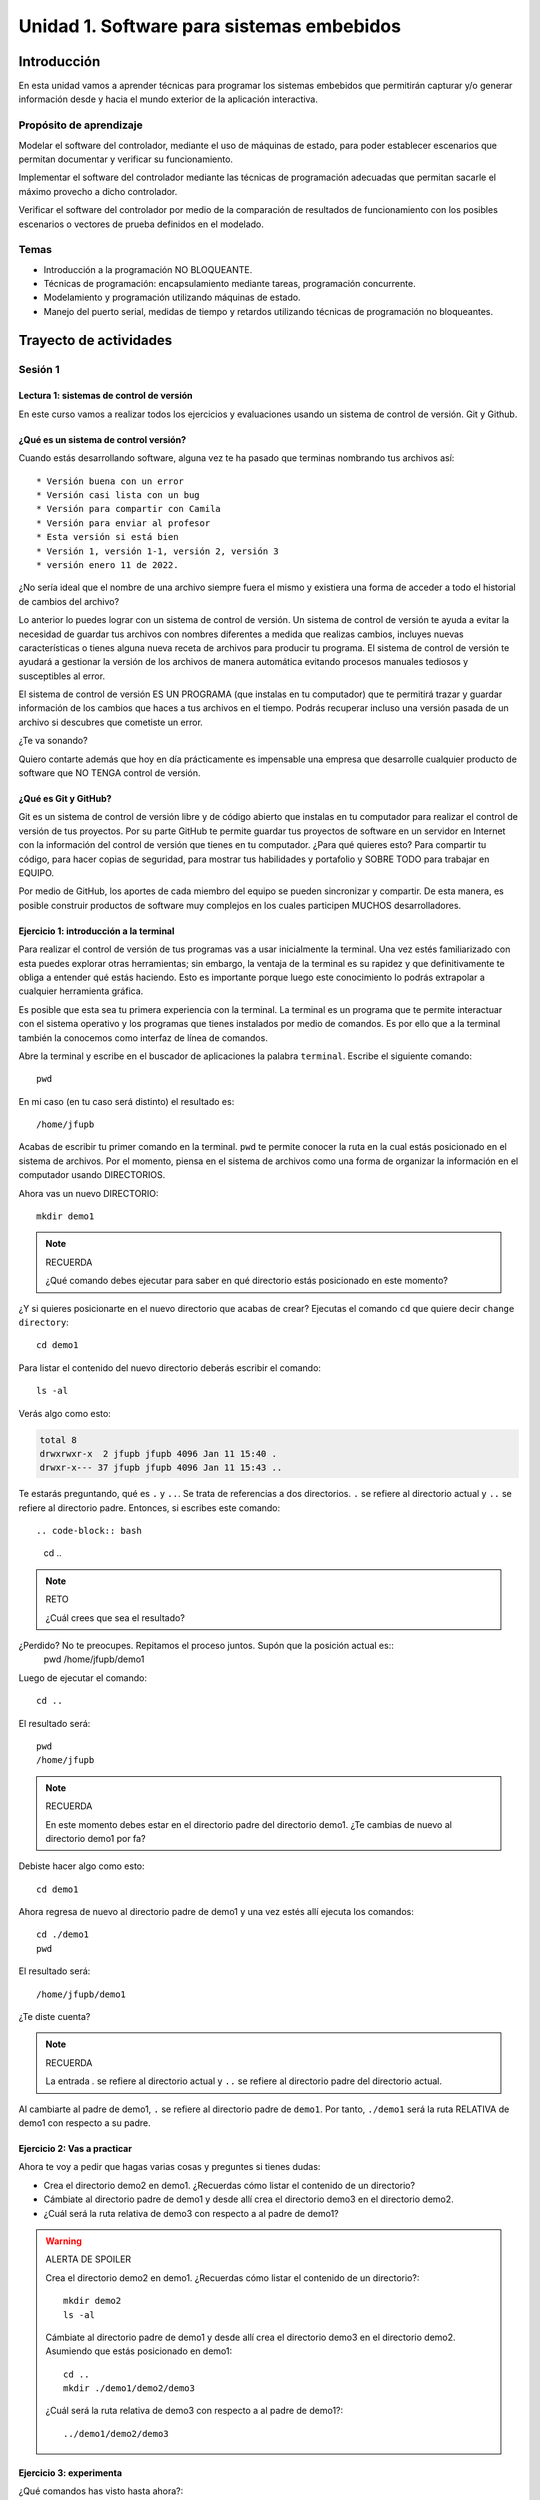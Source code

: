 Unidad 1. Software para sistemas embebidos
==============================================

Introducción
--------------

En esta unidad vamos a aprender técnicas para programar 
los sistemas embebidos que permitirán capturar y/o generar información 
desde y hacia el mundo exterior de la aplicación interactiva.

Propósito de aprendizaje
***************************

Modelar el software del controlador, mediante el uso de máquinas
de estado, para poder establecer escenarios que permitan
documentar y verificar su funcionamiento.

Implementar el software del controlador mediante las técnicas de
programación adecuadas que permitan sacarle el máximo provecho a
dicho controlador.

Verificar el software del controlador por medio de la
comparación de resultados de funcionamiento con los posibles
escenarios o vectores de prueba definidos en el modelado.

Temas
*******

* Introducción a la programación NO BLOQUEANTE.
* Técnicas de programación: encapsulamiento mediante tareas, programación
  concurrente.
* Modelamiento y programación utilizando máquinas de estado.
* Manejo del puerto serial, medidas de tiempo y retardos
  utilizando técnicas de programación no bloqueantes.

Trayecto de actividades
---------------------------

Sesión 1
*************

Lectura 1: sistemas de control de versión 
^^^^^^^^^^^^^^^^^^^^^^^^^^^^^^^^^^^^^^^^^^^^^

En este curso vamos a realizar todos los ejercicios y evaluaciones usando 
un sistema de control de versión. Git y Github.

¿Qué es un sistema de control versión?
^^^^^^^^^^^^^^^^^^^^^^^^^^^^^^^^^^^^^^^^^

Cuando estás desarrollando software, alguna vez te ha pasado que terminas 
nombrando tus archivos así::

* Versión buena con un error
* Versión casi lista con un bug
* Versión para compartir con Camila
* Versión para enviar al profesor
* Esta versión si está bien
* Versión 1, versión 1-1, versión 2, versión 3
* versión enero 11 de 2022.

¿No sería ideal que el nombre de una archivo siempre fuera el mismo y existiera 
una forma de acceder a todo el historial de cambios del archivo?

Lo anterior lo puedes lograr con un sistema de control de versión. Un sistema de control 
de versión te ayuda a evitar la necesidad de guardar tus archivos con nombres 
diferentes a medida que realizas cambios, incluyes nuevas características 
o tienes alguna nueva receta de archivos para producir tu programa. El sistema 
de control de versión te ayudará a gestionar la versión de los archivos 
de manera automática evitando procesos manuales tediosos y susceptibles al error.

El sistema de control de versión ES UN PROGRAMA (que instalas en tu computador)
que te permitirá trazar y guardar información de los cambios que haces a tus 
archivos en el tiempo. Podrás recuperar incluso una versión pasada de un archivo si 
descubres que cometiste un error. 

¿Te va sonando?

Quiero contarte además que hoy en día prácticamente es impensable una 
empresa que desarrolle cualquier producto de software que NO TENGA control 
de versión.

¿Qué es Git y GitHub?
^^^^^^^^^^^^^^^^^^^^^^^^

Git es un sistema de control de versión libre y de código abierto que instalas 
en tu computador para realizar el control de versión de tus proyectos. 
Por su parte GitHub te permite guardar tus proyectos de software en un servidor 
en Internet con la información del control de versión que tienes en tu computador. 
¿Para qué quieres esto? Para compartir tu código, para hacer copias de seguridad, 
para mostrar tus habilidades y portafolio y SOBRE TODO para trabajar en EQUIPO. 

Por medio de GitHub, los aportes de cada miembro del equipo se pueden 
sincronizar y compartir. De esta manera, es posible construir productos de software 
muy complejos en los cuales participen MUCHOS desarrolladores.


Ejercicio 1: introducción a la terminal 
^^^^^^^^^^^^^^^^^^^^^^^^^^^^^^^^^^^^^^^^

Para realizar el control de versión de tus programas vas a usar inicialmente 
la terminal. Una vez estés familiarizado con esta puedes explorar otras herramientas; sin embargo,
la ventaja de la terminal es su rapidez y que definitivamente te obliga a entender 
qué estás haciendo. Esto es importante porque luego este conocimiento lo podrás extrapolar 
a cualquier herramienta gráfica.

Es posible que esta sea tu primera experiencia con la terminal. La terminal 
es un programa que te permite interactuar con el sistema operativo y los programas 
que tienes instalados por medio de comandos. Es por ello que a la terminal 
también la conocemos como interfaz de línea de comandos.

Abre la terminal y escribe en el buscador de aplicaciones la palabra ``terminal``. 
Escribe el siguiente comando::

  pwd

En mi caso (en tu caso será distinto) el resultado es::

  /home/jfupb

Acabas de escribir tu primer comando en la terminal. ``pwd`` te permite 
conocer la ruta en la cual estás posicionado en el sistema de archivos. Por el momento,
piensa en el sistema de archivos como una forma de organizar la información en el computador 
usando DIRECTORIOS.

Ahora vas un nuevo DIRECTORIO::

  mkdir demo1


.. note:: RECUERDA

  ¿Qué comando debes ejecutar para saber en qué directorio estás posicionado en este momento?


¿Y si quieres posicionarte en el nuevo directorio que acabas de crear? Ejecutas el comando 
``cd`` que quiere decir ``change directory``::

  cd demo1

Para listar el contenido del nuevo directorio deberás escribir el comando::

  ls -al 

Verás algo como esto:

.. code-block::

    total 8
    drwxrwxr-x  2 jfupb jfupb 4096 Jan 11 15:40 .
    drwxr-x--- 37 jfupb jfupb 4096 Jan 11 15:43 ..

Te estarás preguntando, qué es ``.`` y ``..``. Se trata de referencias a dos directorios. ``.``
se refiere al directorio actual y ``..`` se refiere al directorio padre. Entonces, si 
escribes este comando::

.. code-block:: bash 

    cd ..

.. note:: RETO

    ¿Cuál crees que sea el resultado? 
    
¿Perdido? No te preocupes. Repitamos el proceso juntos. Supón que la posición actual es::
  pwd
  /home/jfupb/demo1

Luego de ejecutar el comando::

  cd ..

El resultado será::

    pwd
    /home/jfupb


.. note:: RECUERDA

  En este momento debes estar en el directorio padre del directorio demo1. ¿Te cambias 
  de nuevo al directorio demo1 por fa?

Debiste hacer algo como esto::

  cd demo1

Ahora regresa de nuevo al directorio padre de demo1 y una vez estés allí ejecuta los comandos::

  cd ./demo1
  pwd

El resultado será::

  /home/jfupb/demo1

¿Te diste cuenta? 

.. note:: RECUERDA

  La entrada `.` se refiere al directorio actual y ``..`` se refiere al directorio padre del 
  directorio actual.

Al cambiarte al padre de demo1, ``.`` se refiere al directorio padre de ``demo1``. 
Por tanto, ``./demo1`` será la ruta RELATIVA de demo1 con respecto a su padre. 


Ejercicio 2: Vas a practicar 
^^^^^^^^^^^^^^^^^^^^^^^^^^^^^^^

Ahora te voy a pedir que hagas varias cosas y preguntes si tienes dudas:


* Crea el directorio demo2 en demo1. ¿Recuerdas cómo listar el contenido de un directorio? 
* Cámbiate al directorio padre de demo1 y desde allí crea el directorio demo3 en el directorio 
  demo2.
* ¿Cuál será la ruta relativa de demo3 con respecto a al padre de demo1?


.. warning:: ALERTA DE SPOILER

  Crea el directorio demo2 en demo1. ¿Recuerdas cómo listar el contenido de un directorio?::

    mkdir demo2
    ls -al

  Cámbiate al directorio padre de demo1 y desde allí crea el directorio demo3 en el directorio 
  demo2. Asumiendo que estás posicionado en demo1::

    cd ..
    mkdir ./demo1/demo2/demo3

  ¿Cuál será la ruta relativa de demo3 con respecto a al padre de demo1?::

    ../demo1/demo2/demo3


Ejercicio 3: experimenta
^^^^^^^^^^^^^^^^^^^^^^^^^

¿Qué comandos has visto hasta ahora?::

  pwd
  ls -al
  cd
  mkdir

Ahora tómate unos minutos para experimentar. ¿Cómo? 

* Inventa tus propios ejemplo o retos.
* Antes de ejecutar un comando PIENSA cuál sería el resultado.Si el resultado es como 
  te lo imaginaste, en hora buena, vas bien. Si no es así, MUCHO mejor, tienes una 
  oportunidad de oro para aprender. Entonces trata de explicar qué está mal, discute 
  con otros compañeros y si quieres habla con el profe.

Ejercicio 4: recuerda (evaluación formativa)
^^^^^^^^^^^^^^^^^^^^^^^^^^^^^^^^^^^^^^^^^^^^^

De nuevo tómate unos minutos para:

#. Listar cada uno de los comandos que has aprendido hasta ahora y escribe al 
   frete de cada uno qué hace.
#. ¿Qué es una ruta absoluta?
#. ¿Qué es una ruta relativa?










Ejercicio 2: terminar sesión 1 y conseguir materiales 
^^^^^^^^^^^^^^^^^^^^^^^^^^^^^^^^^^^^^^^^^^^^^^^^^^^^^^

* Termina la sesión 1 y trae para la próxima sesión presencial dudas, si es del caso.
* Consigue algunos materiales para el curso.

Los materiales los puedes conseguir en `didácticas electrónicas <https://www.didacticaselectronicas.com/>`__.

#. Sistema de `desarrollo ESP32 <https://www.didacticaselectronicas.com/index.php/sistemas-de-desarrollo/espressif-systems/esp32/wifi-wi-fi-bluetooth-internet-iot-tarjetas-de-desarrollo-con-de-wifi-wi-fi-internet-y-bluetooth-con-esp32-esp-32-detail>`__ 
   similar a la versión DevKit. Solicitar el servicio de soldado de los pines.
#. Protoboard.
#. Cables conexión fácil macho a macho: paquete de 20.
#. 4 LEDs.
#. 4 resistencias de 1000 ohm.
#. 3 `pulsadores <https://www.didacticaselectronicas.com/index.php/suiches-y-conectores/suiches/pulsadores/pulsador-peque%C3%B1o-2-pines-2mm-interruptores-botones-switch-suiches-pulsadores-cuadrados-de-2-pines-6mm-x-5mm-momentaneos-moment%C3%A1neo-sw-6x5-2p-sw-057b-de-montaje-through-hole-detail>`__ 
   de patas largas para introducir en el protobard.
#. `Display tipo OLED <https://www.didacticaselectronicas.com/index.php/optoelectronica/display-oled/shield-oled-64x48-pixeles-para-wemos-d1-mini-wemos-sh-oled-pantallas-displays-oled-screen-oled-64x48-para-wemos-detail>`__.

Sesión 2
*************

Continuar con el Ejercicio 1

Trabajo Autónomo 2
*********************

Terminar la guía

Sesión 3
*************

Ejercicio 3: introducción y ambiente de trabajo
^^^^^^^^^^^^^^^^^^^^^^^^^^^^^^^^^^^^^^^^^^^^^^^^^

Vamos a revisar entre todos este `material introductorio <https://docs.google.com/presentation/d/1lx-4htbKwA1fpIUZ6SpGnAnS5YY3VExF1jMdmARkGYk/edit?usp=sharing>`__.

El material anterior cubre los pasos necesarios para instalar y configurar el entorno de
desarrollo de software bajo el framework de arduino. En este escenario se utilizan los 
lenguajes C y C++.

Ejercicio 4: flujo de trabajo 
^^^^^^^^^^^^^^^^^^^^^^^^^^^^^^^^^

El flujo de trabajo para realizar aplicaciones con arduino será:

* Crear un archivo nuevo. Este archivo inicia con dos funciones: ``setup()`` y ``loop()``.
* La función setup se ejecuta solo una vez al momento de energizar el ESP32 o cuando se presiona el botón de reset.
* La función loop será llamada constantemente por el framework de arduino.
* Una vez escrita la parte de la aplicación que se desea probar, se debe compilar. El proceso de compilación verifica que 
  el programa no tenga errores sintácticos y genera el código de máquina que posteriormente se cargará en la memoria de
  programa del ESP32. Para realizar la verificación y compilación se selecciona el primer ícono en la parte superior izquierda.
* Una vez compilada la aplicación se procede a grabar la memoria del microcontrolador. Esto se realiza con el segundo ícono
  de la parte superior izquierda.
* Finalmente se selecciona el ícono del monitor serial en la esquina superior derecha. Este ícono permite abrir la terminal
  serial por medio la cual se podrán visualizar los mensajes que el ESP32 le enviará al computador utilizando el 
  objeto ``Serial``.

Vamos a probar todos los pasos anteriores con este programa:

.. code-block:: cpp

    void setup() {
      Serial.begin(115200);
    }

    void loop() {
      Serial.print("Hello from ESP32\n");  
      delay(1000);  
    }

Trabajo Autónomo 3
*********************

* Vas a terminar los retos del a sesión 3.
* Si ya terminaste los retos y te queda tiempo, por favor, repasa todo 
  el material de la sesión 3.

Sesión 4
*************

Ejercicio 5: API de arduino 
^^^^^^^^^^^^^^^^^^^^^^^^^^^^^^

En `este enlace <https://www.arduino.cc/reference/en/>`__ se pueden consultar muchas de las funciones disponibles para
realizar programas usando el API de Arduino.

El siguiente programa permite encender y apagar un LED conectado a un puerto de entrada salida:

.. code-block:: cpp

    #define LED_PIN 5

    void setup()
    {
      pinMode(LED_PIN, OUTPUT);
    }
    
    void loop()
    {
      digitalWrite(LED_PIN, HIGH);
      delay(1000); // Wait for 1000 millisecond(s)
      digitalWrite(LED_PIN, LOW);
      delay(1000); // Wait for 1000 millisecond(s)
    }

Para probar el siguiente programa, vas a necesitar utilizar 
el protoboard. Te voy a dejar un par de recursos para que 
ves cómo es por dentro un protoboard y cómo se usa:

* Un video `aquí <https://youtu.be/6WReFkfrUIk>`__.
* Una lectura con imágenes `aquí <https://learn.sparkfun.com/tutorials/how-to-use-a-breadboard>`__.

El siguiente programa permite leer un puerto digital y encender y apagar un LED:

.. code-block:: cpp
    
    #define LED_PIN 5
    #define PUSHBUTTON_PIN 32 

    void setup()
    {
      pinMode(LED_PIN, OUTPUT);
      pinMode(PUSHBUTTON_PIN,INPUT_PULLUP);
    }
    
    void loop()
    {
      if(digitalRead(PUSHBUTTON_PIN) == HIGH){
        digitalWrite(LED_PIN, HIGH);  
      }
      else{
        digitalWrite(LED_PIN, LOW);
      }
    }

Ejercicio 6: RETO
^^^^^^^^^^^^^^^^^^^^^

Antes de este reto monta el siguiente circuito en el protobard:

.. image:: ../_static/montaje.jpg
  :alt: montaje

Este montaje no solo te permitirá abordar este reto, sino otros 
que vendrán.

Realiza un programa que lea el estado de dos switches y encienda solo
uno de 4 LEDs (un LED para cada combinación posible de los suiches).

Ejercicio 7: puerto serial
^^^^^^^^^^^^^^^^^^^^^^^^^^^^^^^

En el siguiente ejercicio vas a explorar de manera básica el puerto 
serial del microcontrolador. Lee el programa, entiéndelo, realiza 
el montaje de hardware necesario y verifica su funcionamiento. 

.. code-block:: cpp

    #define LED_PIN 5
    #define PUSHBUTTON_PIN 32 

    void setup()
    {
      pinMode(LED_PIN, OUTPUT);
      pinMode(PUSHBUTTON_PIN,INPUT_PULLUP);
      Serial.begin(115200);
      
    }
    
    void loop()
    {
      if(digitalRead(PUSHBUTTON_PIN) == HIGH){
        digitalWrite(LED_PIN, HIGH);  
        Serial.println("LED ON");
      }
      else{
        digitalWrite(LED_PIN, LOW);
        Serial.println("LED OFF");
      }
    }

Ejercicio 8: RETO 
^^^^^^^^^^^^^^^^^^^^

Modifica el código del reto anterior (ejercicio 6) para indicar, SOLO UNA VEZ, por 
el puerto serial cuál de los 4 LEDs está encendido.


Trabajo Autónomo 4
*********************

Revisa de nuevo toda la unidad hasta este punto. He realizado algunas 
actualizaciones al material para que complementes y SOBRE TODO 
repases y PUEDAS RECORDAR lo que ya has practicado.

Sesión 5
*************

Ejercicio 9: variables static
^^^^^^^^^^^^^^^^^^^^^^^^^^^^^^^^^^

Vamos a explorar un poco más el lenguaje de programación.

Analiza el siguiente código:

.. code-block:: cpp

    void setup() {
      Serial.begin(115200);
    }

    void loop() {
      uint8_t counter = 20;
      counter++;
      Serial.println(counter);
      delay(100);
    }

Compara el código anterior con este:

.. code-block:: cpp

    void setup() {
      Serial.begin(115200);
    }

    void loop() {
      static uint8_t counter = 20;
      counter++;
      Serial.println(counter);
      delay(100);
    }

* ¿Qué puedes concluir? 
* ¿Para qué sirve la palabra reservada static? 
* ¿Cuándo es necesario declarar una variable static?

Ejercicio 10: introducción al código no bloqueante
^^^^^^^^^^^^^^^^^^^^^^^^^^^^^^^^^^^^^^^^^^^^^^^^^^^^

Analiza el siguiente ejemplo:

.. code-block:: cpp

    #define LED_PIN 5
    const uint32_t interval = 1000;

    void setup() {
      // set the digital pin as output:
      pinMode(LED_PIN, OUTPUT);
    }
    
    void loop() {
      static uint32_t previousMillis = 0;
      static uint8_t ledState = LOW;
    
      uint32_t currentMillis = millis();

      if (currentMillis - previousMillis >= interval) {
        previousMillis = currentMillis;
        if (ledState == LOW) {
          ledState = HIGH;
        } else {
          ledState = LOW;
        }
        digitalWrite(LED_PIN,ledState);
    }

* ¿Qué hace este programa?
* ¿Cómo funciona?

Ejercicio 11: RETO 
^^^^^^^^^^^^^^^^^^^^^^

Realice un programa que encienda y apague 4 LEDs a
1 Hz, 5 Hz, 7 Hz y 9 Hz respectivamente utilizando la técnica vista en
el ejercicio anterior.

Ejercicio 12: arreglos
^^^^^^^^^^^^^^^^^^^^^^^^^^^^^^^

Analiza uno de los ejemplos que vienen con el
SDK de arduino (modificado). Este ejemplo nos permite ver cómo podemos
hacer uso de los arreglos para manipular varios LEDs:

.. code-block:: cpp
    
    int timer = 100;           // The higher the number, the slower the timing.
    int ledPins[] = {
      25, 26, 27,14
    };       // an array of pin numbers to which LEDs are attached
    int pinCount = 4;           // the number of pins (i.e. the length of the array)
    
    void setup() {
      // the array elements are numbered from 0 to (pinCount - 1).
      // use a for loop to initialize each pin as an output:
      for (int thisPin = 0; thisPin < pinCount; thisPin++) {
        pinMode(ledPins[thisPin], OUTPUT);
      }
    }
    
    void loop() {
      // loop from the lowest pin to the highest:
      for (int thisPin = 0; thisPin < pinCount; thisPin++) {
        // turn the pin on:
        digitalWrite(ledPins[thisPin], HIGH);
        delay(timer);
        // turn the pin off:
        digitalWrite(ledPins[thisPin], LOW);
    
      }
    
      // loop from the highest pin to the lowest:
      for (int thisPin = pinCount - 1; thisPin >= 0; thisPin--) {
        // turn the pin on:
        digitalWrite(ledPins[thisPin], HIGH);
        delay(timer);
        // turn the pin off:
        digitalWrite(ledPins[thisPin], LOW);
      }
    }


Ejercicio 13: encapsulamiento en tareas
^^^^^^^^^^^^^^^^^^^^^^^^^^^^^^^^^^^^^^^^^^

Analiza la estructura del siguiente código. Esta estructura 
te permitirá trabajar fácilmente en equipo porque puedes 
delegar las diferentes partes de la aplicación a varias personas.
La idea es que cada persona pueda realizar una tarea.

Un pedido especial para ti. Recuerda:

* ¿Para qué se usa la palabra ``static`` en este caso?
* PREGUNTA DE INVESTIGACIÓN: ¿Qué ocurre con el programa si 
  le quitas el static a las variables?

.. code-block:: cpp

    void setup() {
      task1();
      task2();
    }

    void task1(){
      static uint32_t previousMillis = 0;
      static const uint32_t interval = 1250;
      static bool taskInit = false;
      static const uint8_t ledPin =  25;
      static uint8_t ledState = LOW;
      
      if(taskInit == false){
        pinMode(ledPin, OUTPUT);	
        taskInit = true;
      }
      
      uint32_t currentMillis = millis();	
      if ( (currentMillis - previousMillis) >= interval) {
        previousMillis = currentMillis;
        if (ledState == LOW) {
          ledState = HIGH;
        } else {
          ledState = LOW;
        }
        digitalWrite(ledPin, ledState);
      }
    }

    void task2(){
      static uint32_t previousMillis = 0;
      static const uint32_t interval = 370;
      static bool taskInit = false;
      static const uint8_t ledPin =  26;
      static uint8_t ledState = LOW;
      
      if(taskInit == false){
        pinMode(ledPin, OUTPUT);	
        taskInit = true;
      }
      
      uint32_t currentMillis = millis();	
      if ( (currentMillis - previousMillis) >= interval) {
        previousMillis = currentMillis;
        if (ledState == LOW) {
          ledState = HIGH;
        } else {
          ledState = LOW;
        }
        digitalWrite(ledPin, ledState);
      }
    }

    void loop() {
      task1();
      task2();
    }

Ejercicio 14: punteros
^^^^^^^^^^^^^^^^^^^^^^^

Vas a explorar un concepto fundamental de los lenguajes de programación 
C y C++. Se trata de los punteros. Para ello, te voy a proponer que 
escribas el siguiente programa. Para probarlo, debes abrir el monitor 
serial y enviar un carácter. Asegúrate que en las configuraciones 
del monitor serial tengas seleccionado ``No line ending`` y ``115200``. 

.. code-block:: cpp

  void setup() {
    Serial.begin(115200);
  }

  void loop() {

    if(Serial.available()>0){ // Ha llegado al menos un dato por el puerto serial?
      Serial.read(); // DEBO leer ese dato, sino se acumula y el buffer de recepción
                    // del serial se llenará. 
      uint32_t var= 0;
      uint32_t *pvar = &var; // Almaceno en pvar la dirección de var.
      Serial.print("var content: "); // Envía por el puerto serial el arreglo de caracteres 
                                  // "var content"
      Serial.print(*pvar);         // LEE el valor de var por medio de pvar
      Serial.print('\n');          // Envía solo un carácter usas comillas sencillas.
      *pvar = 10;                  // ESCRIBE el valor de var por medio de pvar

      Serial.print("var content: ");
      Serial.print(*pvar);
      Serial.print('\n');
    }
  }

La variable ``pvar`` se conoce como puntero. Simplemente es una variable 
en la cual se almacenan direcciones de otras variables. En este caso 
en pvar se almacena la dirección de ``var``. Nota que debes decirle al 
compilador cuál es el tipo de la variable (uint32_t en este caso) 
cuya dirección será almacenada en pvar. 

Ahora responde las siguientes preguntas:

* ¿Cómo se declara un puntero?
* ¿Cómo se define un puntero? (cómo se inicializa)
* ¿Cómo se obtiene la dirección de una variable?
* ¿Cómo se puede leer el contenido de una variable por medio de un 
  puntero?
* ¿Cómo se puede escribir el contenido de una variable por medio 
  de un puntero?

.. warning:: IMPORTANTE

  No avances hasta que este ejercicio no lo tengas claro.

Ejercicio 15: punteros y funciones 
^^^^^^^^^^^^^^^^^^^^^^^^^^^^^^^^^^^^^

Ahora analiza este programa:

.. code-block:: cpp

  void setup() {
    Serial.begin(115200);
  }

  void changeVar(uint32_t *pdata) {
    *pdata = 10;
  }

  void printVar(uint32_t value) {
    Serial.print("var content: ");
    Serial.print(value);
    Serial.print('\n');
  }

  void loop() {

    if (Serial.available() > 0) {
      Serial.read();
      uint32_t var = 0;
      uint32_t *pvar = &var;
      printVar(*pvar);
      changeVar(pvar);
      printVar(var);
    }
  }

Nota entonces como pdata recibe el valor de la dirección 
de var que está almacenada en pvar.

Ejercicio 16: RETO
^^^^^^^^^^^^^^^^^^^^^^^

Realiza un programa que intercambie mediante una función 
el valor de dos variables definidas en la función loop. 

Ejercicio 17: punteros y arreglos
^^^^^^^^^^^^^^^^^^^^^^^^^^^^^^^^^^^

Realiza el siguiente programa. Luego abre el monitor serial. Verifica 
que en las configuración indique ``No line ending`` y la velocidad sea 
``115200``. Envía 5 número de un solo dígito. ¿Qué hace el programa? 

.. code-block:: cpp

    void setup(){
        Serial.begin(115200);
    }

    void processData(uint8_t *pData, uint8_t size, uint8_t *res){
      uint8_t sum = 0;

      for(int i= 0; i< size; i++){
        sum = sum + (pData[i] - 0x30);
      }
      *res =  sum;
    }

    void loop(void){
      static uint8_t rxData[5];
      static uint8_t dataCounter = 0;  

      if(Serial.available() > 0){
          rxData[dataCounter] = Serial.read();
          dataCounter++;
        if(dataCounter == 5){
          uint8_t result = 0;
          processData(rxData, dataCounter, &result);
          dataCounter = 0;
          Serial.println(result);
        }
      }
    }

Piensa en las siguientes cuestiones:

* ¿Por qué es necesario declarar ``rxData`` static?
* dataCounter se define static y se inicializa en 0. Cada 
  vez que se ingrese a la función loop dataCounter se inicializa 
  a 0? ¿Por qué es necesario declararlo static?
* Observa que el nombre del arreglo corresponde a la dirección 
  del primer elemento del arreglo. Por tanto, usar en una expresión 
  el nombre rxData (sin el operador []) equivale a &rxData[].
* En la expresión ``sum = sum + (pData[i] - 0x30);`` observa que 
  puedes usar el puntero pData para indexar cada elemento del 
  arreglo mediante el operador [].
* Finalmente, la constante ``0x30`` en ``(pData[i] - 0x30)`` ¿Por qué 
  es necesaria? Porque al enviar un carácter numérico desde 
  el monitor serial, este se envía codificado, es decir, se envía 
  un byte codificado en ASCII que representa al número. Por tanto, 
  es necesario decodificar dicho valor. El código ASCII que 
  representa los valores del 0 al 9 es respectivamente: 0x30, 0x31, 
  0x32, 0x33, 0x34, 0x35, 0x36, 0x37, 0x38, 0x39. De esta manera, 
  si envías el ``1`` recibirás el valor 0x31. Si restas de 0x31 el 
  0x30 obtendrás el número 1.


Trabajo Autónomo 5
*********************

Termina de realizar todos los ejercicios pendientes. Si vas 
al día, dale una nueva revisión al material.

Sesión 6
*************

Ejercicio 18: comunicaciones seriales
^^^^^^^^^^^^^^^^^^^^^^^^^^^^^^^^^^^^^^^^^^^ 

En el siguiente video te explico como funcionan las comunicaciones 
seriales entre un sistema embebidos y una plataforma de cómputo interactiva.

.. raw:: html

    <div style="position: relative; padding-bottom: 5%; height: 0; overflow: hidden; max-width: 100%; height: auto;">
        <iframe width="100%" height="315" src="https://www.youtube.com/embed/nm0EdjXEBGQ" frameborder="0" allow="accelerometer; autoplay; encrypted-media; gyroscope; picture-in-picture" allowfullscreen></iframe>
    </div>

Ejercicio 19: api serial de arduino
^^^^^^^^^^^^^^^^^^^^^^^^^^^^^^^^^^^^

¿Dónde encuentro el API de arduino para el manejo del serial?

`Aquí <https://www.arduino.cc/reference/en/language/functions/communication/serial/>`__

Las siguientes preguntas las responderemos en los próximos ejercicios, 
pero por ahora lee algunas de las funciones del API del serial y responde:

* ¿Cual es la diferencia entre print y println?
* ¿Cuál es la diferencia entre print y write?
* ¿Qué pasa si utilizas read() cuando available() te devuelva cero?
* ¿Cuál es la diferencia entre readBytes? y readBytesUntil()?
* ¿Qué pasa si quieres leer 10 bytes con readBytes pero solo se han recibido 3?

Ejercicio 20: análisis del api serial (investigación: hipótesis-pruebas)
^^^^^^^^^^^^^^^^^^^^^^^^^^^^^^^^^^^^^^^^^^^^^^^^^^^^^^^^^^^^^^^^^^^^^^^^^

Qué crees que ocurre cuando:

* ¿Qué pasa cuando hago un Serial.available()?
* ¿Qué pasa cuando hago un Serial.read()?
* ¿Qué pasa cuando hago un Serial.read() y no hay nada en el buffer de
  recepción?
* Un patrón común al trabajar con el puerto serial es este:

.. code-block:: cpp

    if(Serial.available() > 0){
        int dataRx = Serial.read() 
    }

* ¿Cuántos datos lee Serial.read()?
* ¿Y si quiero leer más de un dato? No olvides que no se pueden leer más datos
  de los disponibles en el buffer de recepción porque no hay
  más datos que los que tenga allí.

Ejercicio 21: buffer de recepción
^^^^^^^^^^^^^^^^^^^^^^^^^^^^^^^^^^^^^^

Así se pueden leer 3 datos que han llegado al puerto serial:

.. code-block:: cpp

    if(Serial.available() >= 3){
        int dataRx1 = Serial.read()
        int dataRx2 = Serial.read() 
        int dataRx3 = Serial.read() 
    }

¿Qué escenarios podría tener en este caso?

.. code-block:: cpp

    if(Serial.available() >= 2){
        int dataRx1 = Serial.read()
        int dataRx2 = Serial.read() 
        int dataRx3 = Serial.read() 
    }

Para responder, es necesario que experimentes. ESTOS son los ejercicios 
que realmente te ayudarán a aprender.

Ejercicio 22: miniRETO
^^^^^^^^^^^^^^^^^^^^^^^

Piense cómo podrías hacer lo siguiente:

.. code-block:: cpp

    void taskSerial(){
        // Esta tarea tiene su propio buffer de recepción,
        // es decir, su propio vector. Nadie más tiene acceso
    }
    void loop(){
        taskSerial();
    }

* En taskSerial almacena los datos del serial en su propio buffer de recepción
  (el buffer será un arreglo).
* El buffer debe estar encapsulado en la tarea.
* Los datos almacenados en el buffer no se pueden perder
  entre llamados a taskSerial(). La función taskSerial() se llama
  en la función loop.
* La tarea taskSerial() debe tener algún mecanismo para ir contando 
  la cantidad de datos que han llegado. ¿Cómo lo harías?

Ejercicio 23: terminal serial
^^^^^^^^^^^^^^^^^^^^^^^^^^^^^^^^

Vamos a detenernos un momento en el software del lado del
computador: el terminal. Veamos dos de ellas, la terminal
de arduino y `esta <https://sourceforge.net/projects/scriptcommunicator/>`__
otra (scriptcommunicator)

Considera el siguiente programa

.. code-block:: cpp

    void setup()
    {
      Serial.begin(9600);
    }
    void loop()
    {
      if(Serial.available() > 0){
        Serial.read();
        int8_t var = -1;
        Serial.println("Inicio de la prueba");
        Serial.write(var);
        Serial.print("\n");
        Serial.print(var);
        Serial.print('\n');
        Serial.println("Fin de la prueba"); 
      }
    }

Ejecuta el programa

¿Qué observas en la terminal de arduino justo en estas dos líneas?

.. code-block:: cpp

    Serial.write(var);
    Serial.print(var);

¿Qué observas en Scriptcommunicator para las dos líneas anteriores?

Ejercicio 24: miniRETO
^^^^^^^^^^^^^^^^^^^^^^^

Considera el siguiente código para analizar en Scriptcommunicator:

.. code-block:: cpp

    void setup()
    {
      Serial.begin(9600);
    }

    void loop()
    {
      if(Serial.available() > 0){
        Serial.read();
        int8_t var = 255;
        int8_t var2 = 0xFF;
        Serial.write(var);
        Serial.print(var);
        Serial.write(var2);
        Serial.print(var2);
      }
    }

Explica qué está ocurriendo en cada caso.

Ejercicio 25: máquinas de estado
^^^^^^^^^^^^^^^^^^^^^^^^^^^^^^^^^^^^^

Este ejercicio lo vamos a realizar todos juntos:

Una aplicación interactiva posee un sensor que produce ruido eléctrico al
cambiar de estado. La siguiente figura, capturada con un osciloscopio
muestra la señal del sensor.

.. image:: ../_static/bounce.jpg
  :alt: bounce

En la figura se observa el ruido generado en la transición de la señal
al pasar del estado alto al estado bajo; sin embargo, el
mismo fenómeno ocurre al cambiar del estado bajo al alto. Nota que
además pueden ocurrir falsos positivos en la señal, que se manifiestan
como pulsos de muy corta duración.
Un ingeniero electrónica experto nos indica que podemos considerar un
cambio de estado en el sensor siempre que la señal esté estable por
lo menos durante 100 ms, es decir, sin ruido y sin falsos positivos.
Se debe realizar una aplicación que filtre el comportamiento ruidoso
del sensor y reporte por un puerto serial únicamente los valores
estables de la señal.

Para este ejercicio debes:

* Realizar un diagrama con el modelo en máquinas de estado para la aplicación
* Definir escenarios de prueba usando diagramas de secuencias.
* Implementar el modelo.
* Verificar los escenarios definidos

Te muestro un posible montaje en el protoboard para solucionar el ejercicio 30. 
Para este montaje elegí como puerto de entrada el número 19. Tu debes seleccionar 
el puerto que más te convenga en un tu microcontrolador. SI NO QUIERES 
hacer cambios al montaje que ya tienes, recuerda que debes los pulsadores 
están conectados a los puertos 13, 32 y 33. No olvides modificar el puerto 
en el siguiente código en caso de ser necesario.

.. image:: ../_static/debounceCircuit.png
  :alt: circuito

Mira un posible diagrama de estados y un video corto 
donde te explico el diagrama:

.. image:: ../_static/debounceStateDiagram.png
  :alt: state machine

.. raw:: html

  <div style="position: relative; padding-bottom: 5%; height: 0; overflow: hidden; max-width: 100%; height: auto;">
        <iframe width="100%" height="315" src="https://www.youtube.com/embed/DTSqhBkYbJQ" frameborder="0" allow="accelerometer; autoplay; encrypted-media; gyroscope; picture-in-picture" allowfullscreen></iframe>
  </div>

Definición de los escenarios de prueba:

.. image:: ../_static/debounceEscenarios.png
  :alt: Escenarios de prueba

.. raw:: html
  
    <div style="position: relative; padding-bottom: 5%; height: 0; overflow: hidden; max-width: 100%; height: auto;">
          <iframe width="100%" height="315" src="https://www.youtube.com/embed/FSfR9sLR3v4" frameborder="0" allow="accelerometer; autoplay; encrypted-media; gyroscope; picture-in-picture" allowfullscreen></iframe>
    </div>

El código de la solución será este:

.. code-block:: cpp

    void setup() {
      Serial.begin(115200);
    }

    void task() {
      enum class DebounceStates {INIT, WAITING_CHANGE, WAITING_STABLE};
      static DebounceStates debounceState =  DebounceStates::INIT;
      static uint8_t inputPinStableValue;
      static uint32_t referenceTime;
      const uint8_t INPUTPIN = 19;
      const uint32_t STABLETIMEOUT = 100;

      switch (debounceState) {

        case DebounceStates::INIT: {
            pinMode(INPUTPIN, INPUT_PULLUP);
            inputPinStableValue = digitalRead(INPUTPIN);
            debounceState = DebounceStates::WAITING_CHANGE;
            Serial.println("DebounceStates::INIT");
            break;
          }
        case DebounceStates::WAITING_CHANGE: {
            if (digitalRead(INPUTPIN) != inputPinStableValue) {
              referenceTime = millis();
              debounceState = DebounceStates::WAITING_STABLE;
              Serial.println("pin changes");
            }

            break;
          }
        case DebounceStates::WAITING_STABLE: {
            uint8_t pinState = digitalRead(INPUTPIN);
            if ( pinState == inputPinStableValue) {
              debounceState = DebounceStates::WAITING_CHANGE;
            }
            else if ( (millis() - referenceTime) >= STABLETIMEOUT) {
              inputPinStableValue = pinState;
              debounceState = DebounceStates::WAITING_CHANGE;
              Serial.print("pinState:");
              Serial.println(inputPinStableValue);
            }
            break;
          }

        default:
          Serial.println("Error");
          break;
      }
    }


    void loop() {
      task();
    }


Explicación del código:

.. raw:: html

  <div style="position: relative; padding-bottom: 5%; height: 0; overflow: hidden; max-width: 100%; height: auto;">
        <iframe width="100%" height="315" src="https://www.youtube.com/embed/Gdc2VvRwwBM" frameborder="0" allow="accelerometer; autoplay; encrypted-media; gyroscope; picture-in-picture" allowfullscreen></iframe>
  </div>


Verificación de los escenarios de prueba:

  .. raw:: html
  
    <div style="position: relative; padding-bottom: 5%; height: 0; overflow: hidden; max-width: 100%; height: auto;">
          <iframe width="100%" height="315" src="https://www.youtube.com/embed/dyONJlylaBo" frameborder="0" allow="accelerometer; autoplay; encrypted-media; gyroscope; picture-in-picture" allowfullscreen></iframe>
    </div>

Trabajo Autónomo 6
*********************

Revisa el material de la unidad hasta este punto. RECUERDA que la próxima 
semana tendremos la evaluación de la UNIDAD 1. Para solucionar 
el problema que te daré y realizar la documentación tendrás 6 horas. ES IMPORTANTE 
entonces que te prepares para la evaluación revisando DETENIDAMENTE el material 
trabajado hasta ahora.

Sesión 7
**********

Continuarás realizando los ejercicios de las sesiones 5 y 6.

Trabajo Autónomo 7
*********************

Continua trabajando en los ejercicios de las sesiones 5 y 6.

Sesión 8
**********

Trata de finalizar los ejercicios de las sesiones 5 y 6.

Trabajo Autónomo 8
*********************

Continua trabajando en los ejercicios de la unidad y avanza todo lo que puedas.


Sesión 9
**********

Continuarás realizando los ejercicios de las sesiones 5 y 6.

Trabajo Autónomo 9
*********************

Continua trabajando en los ejercicios de las sesiones 5 y 6.

Sesión 10
**********

Trata de finalizar los ejercicios de las sesiones 5 y 6.

Trabajo Autónomo 10
*********************

Dale una mirada rápida a todo el material de la unidad y detente en aquellos 
ejercicios donde requieras refrescar los conceptos.


Evaluación de la unidad
-------------------------

Enunciado 
**************

En un escape room se requiere construir una aplicación para controlar una bomba temporizada.
La siguiente figura ilustra la interfaz de la bomba. El circuito de control
de la bomba está compuesto por tres sensores digitales,
en este caso pulsadores, denominados UP, DOWN, ARM,
un display (LCD), un LED que indica si la bomba está contando o no y una salida 
digital para activar la bomba (otro LED).

El controlador funciona así:

.. image:: ../_static/bomb.png
  :alt: bomba

* Inicia en modo de configuración, es decir, sin hacer cuenta regresiva aún, la bomba está
  ``desarmada``. El valor inicial del conteo regresivo es de 20 segundos.
* En el modo de configuración, los pulsadores UP y DOWN permiten
  aumentar o disminuir el tiempo inicial de la bomba. El LED de bomba contando 
  está PERMANENTEMENTE encendido.
* El tiempo se puede programar entre 10 y 60 segundos con cambios de 1 segundo.
* El tiempo de configuración se debe visualizar en el LCD.
* El pulsador ARM arma la bomba.
* Una vez armada la bomba, comienza la cuenta regresiva que será visualizada
  en el LCD por medio de una cuenta regresiva en segundos. El LED que indica que la 
  bomba está contando enciende y apaga a una frecuencia de 1Hz.
* La bomba explotará (se activa la salida de activación de la bomba) cuando
  el tiempo llegue a cero. En este punto el control regresará al modo de
  configuración.
* Una vez la bomba esté armada es posible desactivarla ingresando un código
  de seguridad. El código será la siguiente secuencia de pulsadores
  presionados uno después de otro:  UP,UP,DOWN, DOWN, UP, DOWN, ARM.
* Si la secuencia se ingresa correctamente la bomba pasará de nuevo
  al modo de configuración de lo contrario continuará la fatal cuenta
  regresiva.

Requisitos
***********

* R01: debes almacenar la clave de desarmado de la bomba en una arreglo.
* R02: debes definir una función a la cual le pasarás la dirección en memoria 
  de dos arreglos: uno con la clave recibida y otro con la clave correcta. La función 
  deberá devolver un `bool <https://www.arduino.cc/reference/en/language/variables/data-types/bool/>`__ 
  así: true si la clave recibida es igual a la clave almacenada o false si las claves no coinciden.

Entregables
****************

* Tu repositorio para la evaluación está `aquí <https://classroom.github.com/a/g5uiBmQa>`__.
* Para poder usar el display vas a necesitar instalar una biblioteca. La puedes encontrar 
  en el Administrador de bibliotecas usando la siguiente cadena de búsqueda: 
  ``ESP8266 and ESP32 OLED driver for SSD1306 displays``. El administrador lo encuentras en el 
  menú Programa, Incluir Librería, Administrar Bibliotecas. Si el idioma está en inglés 
  buscas por Sketch, Include Library, Manage Library.

Criterios de evaluación
*************************

* Solución completa del problema: 5 unidades.
* Solución completa del problema sin cumplir R01 y/o R02: 4 unidades.
* Solución parcial del problema: 2 unidades.
